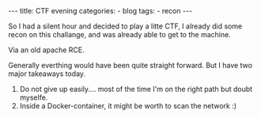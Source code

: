 #+STARTUP: showall indent
#+STARTUP: hidestars
#+OPTIONS: num:nil toc:nil
#+BEGIN_EXPORT html
---
title:  CTF evening
categories:
  - blog
tags:
    - recon
---
#+END_EXPORT

So I had a silent hour and decided to play a litte CTF, I already did some recon on this challange, and was already able to get to the machine.

Via an old apache RCE.

Generally everthing would have been quite straight forward. But I have two major takeaways today.

1. Do not give up easily.... most of the time I'm on the right path but doubt myselfe.
2. Inside a Docker-container, it might be worth to scan the network :)
